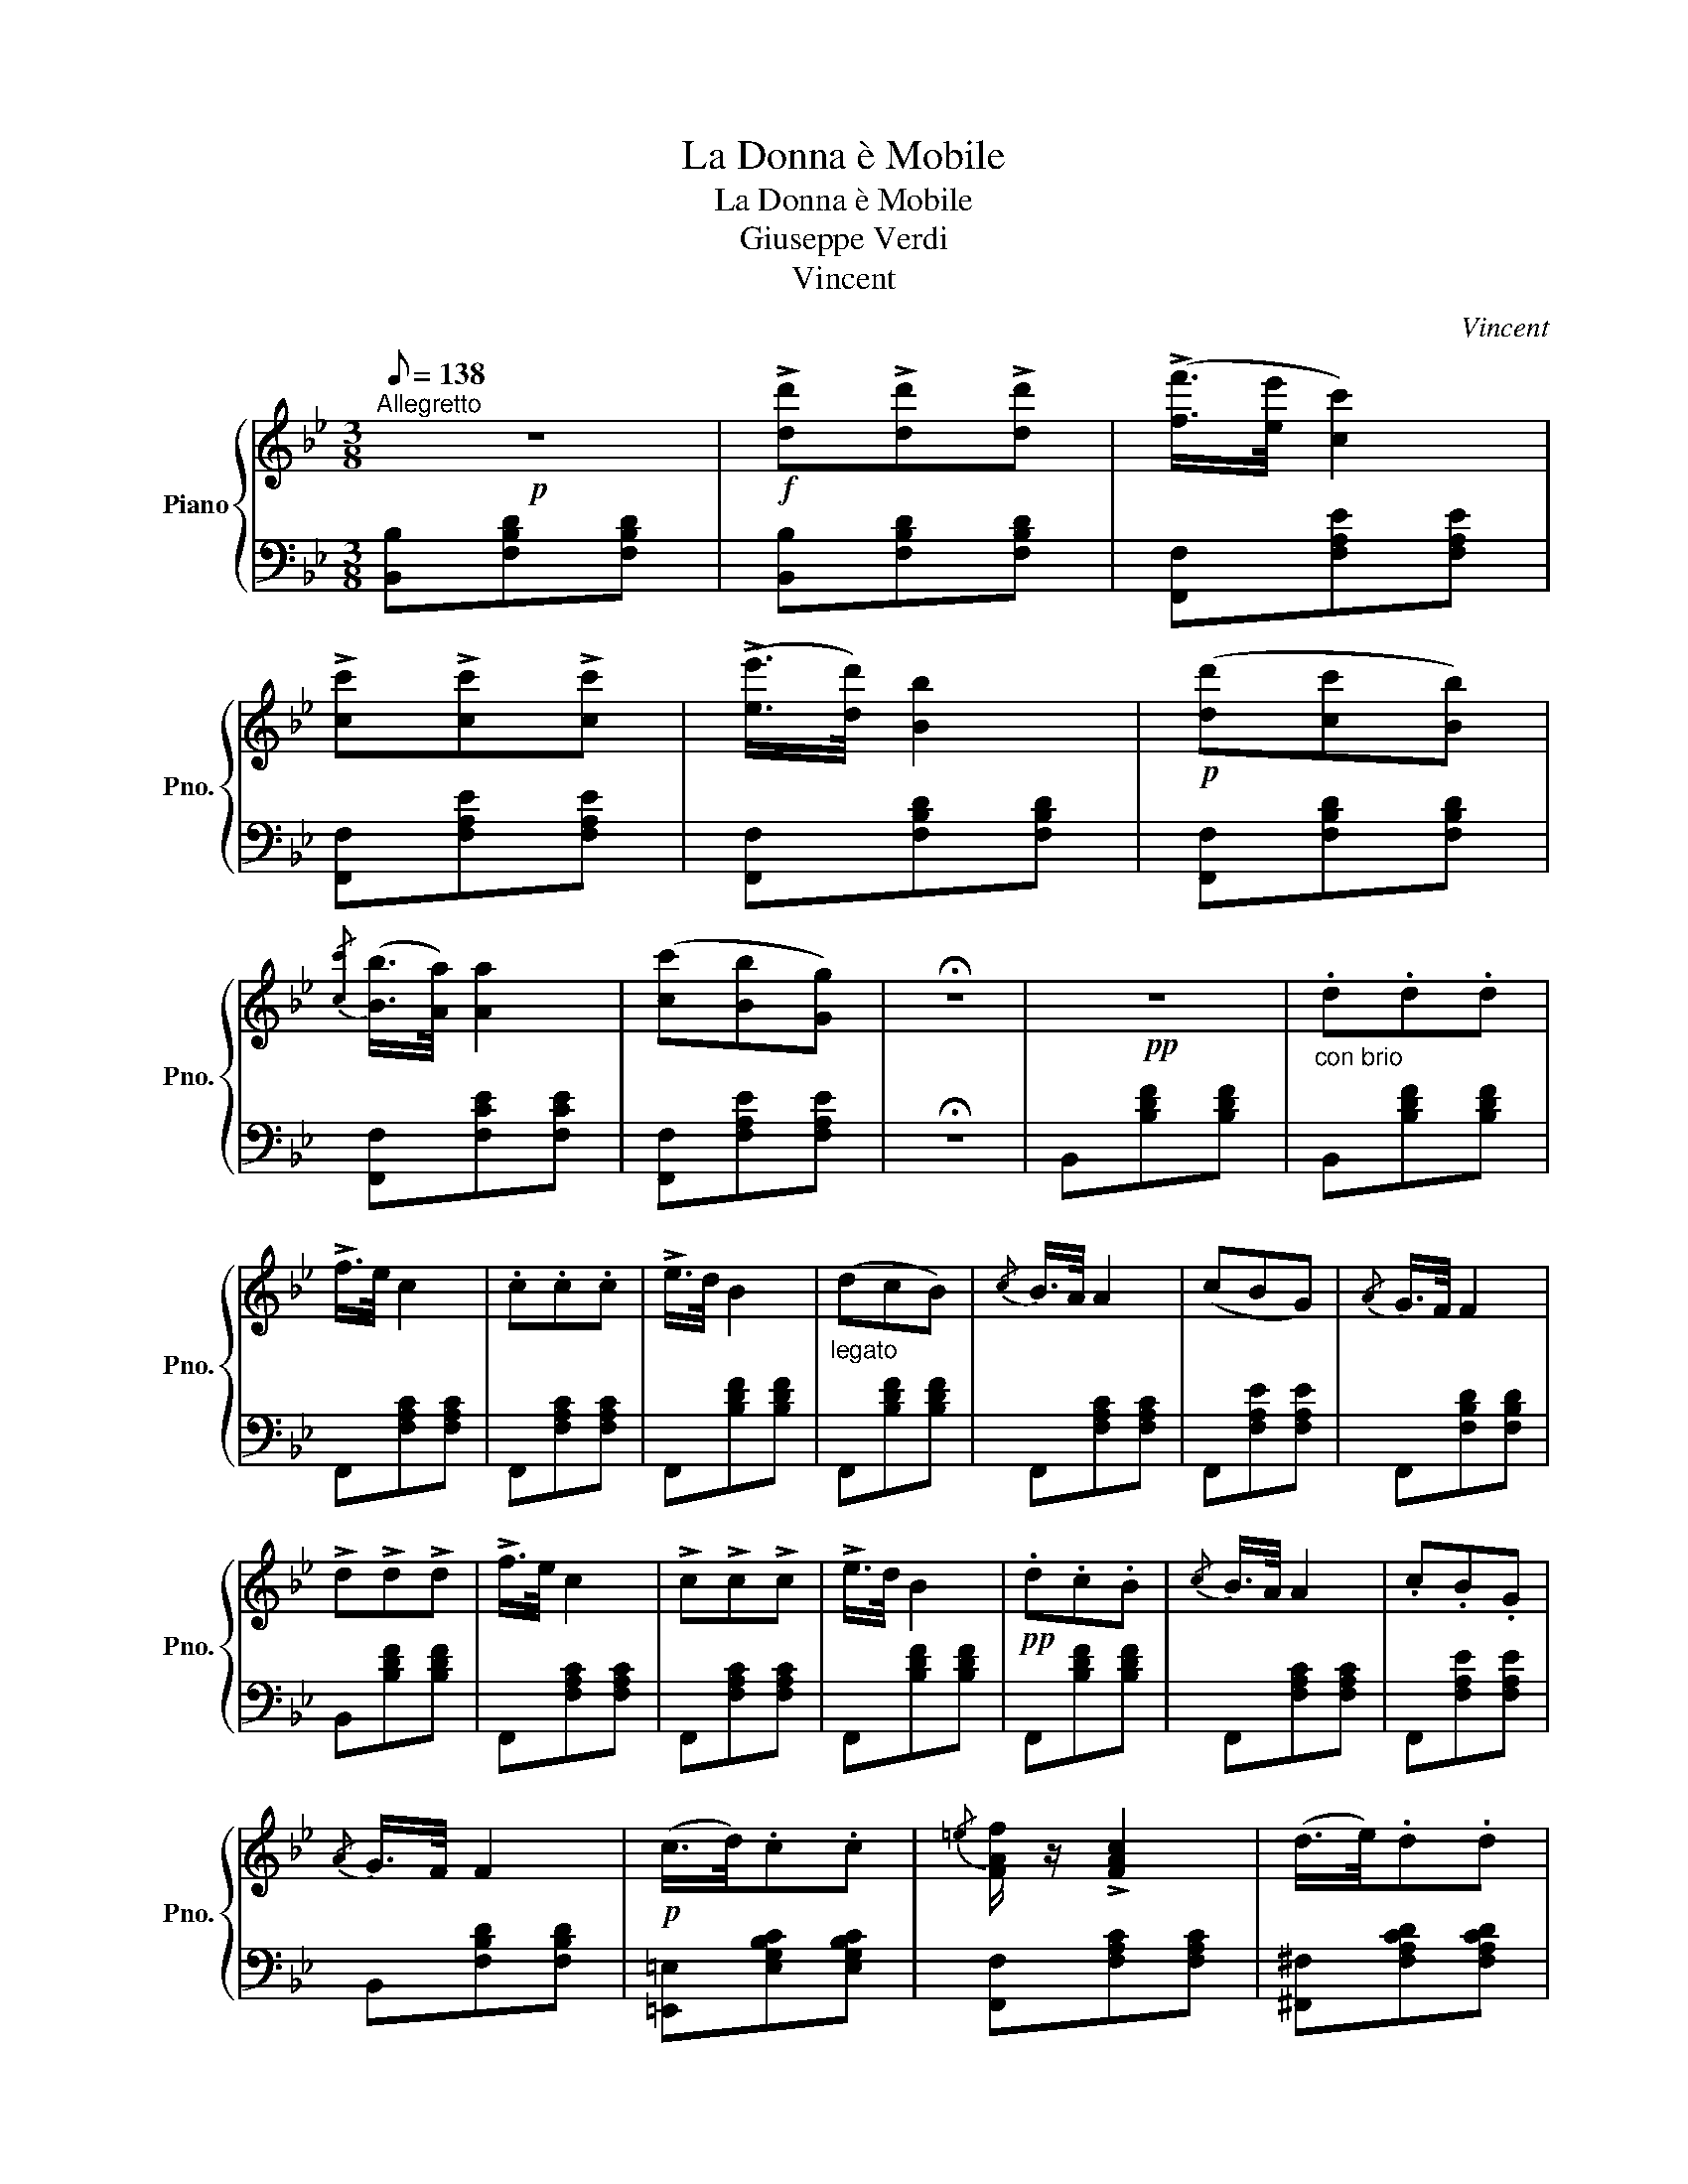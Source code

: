 X:1
T:La Donna è Mobile
T:La Donna è Mobile
T:Giuseppe Verdi
T:Vincent
C:Vincent
%%score { ( 1 3 ) | 2 }
L:1/8
Q:1/8=138
M:3/8
K:Bb
V:1 treble nm="Piano" snm="Pno."
V:3 treble 
V:2 bass 
V:1
"^Allegretto"!p! z3 |!f! !>![dd']!>![dd']!>![dd'] | (!>![ff']/>[ee']/ [cc']2) | %3
 !>![cc']!>![cc']!>![cc'] | (!>![ee']/>[dd']/) [Bb]2 |!p! ([dd'][cc'][Bb]) | %6
{/[cc']} ([Bb]/>[Aa]/) [Aa]2 | ([cc'][Bb][Gg]) | !fermata!z3 |!pp! z3 |"_con brio" .d.d.d | %11
 !>!f/>e/ c2 | .c.c.c | !>!e/>d/ B2 |"_legato" (dcB) |{/c} B/>A/ A2 | (cBG) |{/A} G/>F/ F2 | %18
 !>!d!>!d!>!d | !>!f/>e/ c2 | !>!c!>!c!>!c | !>!e/>d/ B2 |!pp! .d.c.B |{/c} B/>A/ A2 | .c.B.G | %25
{/A} G/>F/ F2 |!p! (c/>d/).c.c |{/=e} [FAf]/ z/ !>![FAc]2 | (d/>e/).d.d | %29
{/^f} [GBg]/ z/ !>![GBd]2 |!<(! (f/>g/).f.f!<)! |!f! (!>![Bg]2 f) | %32
!pp! (3([Gce]/"_leggiero"f/e/) .[FBd]/ z/ .[EAc]/ z/ | B2 (f/>f'/) | f'2 (f/>f'/) | f'2 (f/>f'/) | %36
 (3.[c'e']/.[d'f']/.[c'e']/ [bd']/ z/ [eac']/ z/ | [db] z!<(! (f/>f'/) | %38
 (3([c'e']/[ac']/).f'/ [c'e']/ z/ (f/>f'/) | (3([bd']/[fb]/).f'/ [bd']/ z/ (f/>f'/) | %40
 (3.[c'e']/.[ac']/.f'/(3.[c'e']/.[ac']/.f'/(3.[c'e']/.[ac']/.f'/!<)! |!f! [Bfb]z!fermata!^f | %42
"_con forza" (!>![cea]/>g/)(f/>e/)([EAd]/>c/) | [B,DFB]/ z/ !>![Bdfb] z |] %44
V:2
 [B,,B,][F,B,D][F,B,D] | [B,,B,][F,B,D][F,B,D] | [F,,F,][F,A,E][F,A,E] | [F,,F,][F,A,E][F,A,E] | %4
 [F,,F,][F,B,D][F,B,D] | [F,,F,][F,B,D][F,B,D] | [F,,F,][F,CE][F,CE] | [F,,F,][F,A,E][F,A,E] | %8
 !fermata!z3 | B,,[B,DF][B,DF] | B,,[B,DF][B,DF] | F,,[F,A,C][F,A,C] | F,,[F,A,C][F,A,C] | %13
 F,,[B,DF][B,DF] | F,,[B,DF][B,DF] | F,,[F,A,C][F,A,C] | F,,[F,A,E][F,A,E] | F,,[F,B,D][F,B,D] | %18
 B,,[B,DF][B,DF] | F,,[F,A,C][F,A,C] | F,,[F,A,C][F,A,C] | F,,[B,DF][B,DF] | F,,[B,DF][B,DF] | %23
 F,,[F,A,C][F,A,C] | F,,[F,A,E][F,A,E] | B,,[F,B,D][F,B,D] | [=E,,=E,][E,G,B,C][E,G,B,C] | %27
 [F,,F,][F,A,C][F,A,C] | [^F,,^F,][F,A,CD][F,A,CD] | [G,,G,][G,B,D][G,B,D] | %30
 [A,,A,][A,CEF][A,CEF] | !>![B,D]2 z | E,/ z/ F,/ z/ F,,/ z/ | [B,,B,][B,,B,] z | %34
 [F,A,C][F,A,C] z | [B,D][B,D] z | [E,G,C]/ z/ [F,B,D]/ z/ [F,,F,]/ z/ | [B,,F,][F,B,D][F,B,D] | %38
 [F,,F,][F,A,C][F,A,C] | [F,,F,][F,B,D][F,B,D] | [F,,F,][F,A,C][F,A,C] | [D,,D,] z !fermata!z | %42
 !>![E,,E,]/ z/ z [F,,F,]/ z/ | [B,,,B,,]/ z/ !>![B,,,D,,F,,B,,] z |] %44
V:3
 x3 | x3 | x3 | x3 | x3 | x3 | x3 | x3 | x3 | x3 | x3 | x3 | x3 | x3 | x3 | x3 | x3 | x3 | x3 | %19
 x3 | x3 | x3 | x3 | x3 | x3 | x3 | x3 | x3 | x3 | x3 | x3 | x3 | x3 | [DF][DF] x | x3 | x3 | x3 | %37
 x3 | x3 | x3 | x3 | x3 | x3 | x3 |] %44

